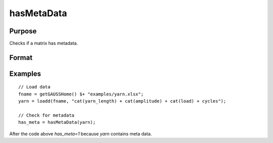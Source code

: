 
hasMetaData
==============================================

Purpose
----------------

Checks if a matrix has metadata.

Format
----------------
.. function:: has_meta = hasMetaData(x)

    :param x: data.
    :type x: NxK matrix or dataframe.

    :return has_meta: Indicator variable representing whether a matrix has metadata.
    :rtype has_meta: Scalar


Examples
----------------

::

  // Load data
  fname = getGAUSSHome() $+ "examples/yarn.xlsx";
  yarn = loadd(fname, "cat(yarn_length) + cat(amplitude) + cat(load) + cycles");

  // Check for metadata
  has_meta = hasMetaData(yarn);

After the code above `has_meta=1` because *yarn* contains meta data.

.. seealso:: Functions :func:`setcolmetadata`
